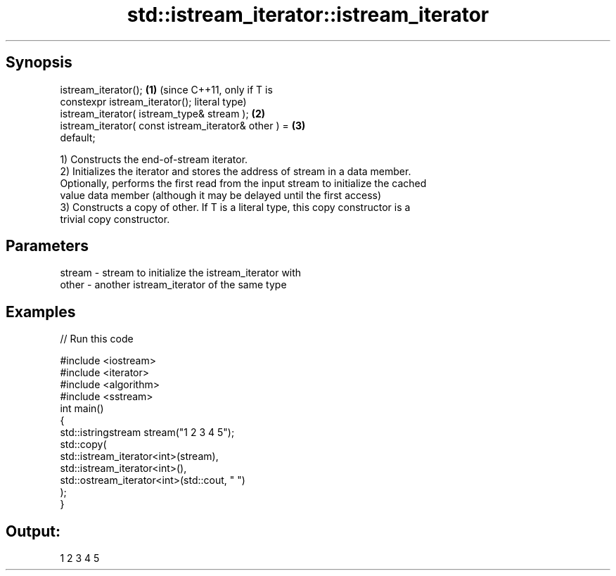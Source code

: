 .TH std::istream_iterator::istream_iterator 3 "Apr 19 2014" "1.0.0" "C++ Standard Libary"
.SH Synopsis
   istream_iterator();                                   \fB(1)\fP (since C++11, only if T is
   constexpr istream_iterator();                             literal type)
   istream_iterator( istream_type& stream );             \fB(2)\fP
   istream_iterator( const istream_iterator& other ) =   \fB(3)\fP
   default;

   1) Constructs the end-of-stream iterator.
   2) Initializes the iterator and stores the address of stream in a data member.
   Optionally, performs the first read from the input stream to initialize the cached
   value data member (although it may be delayed until the first access)
   3) Constructs a copy of other. If T is a literal type, this copy constructor is a
   trivial copy constructor.

.SH Parameters

   stream - stream to initialize the istream_iterator with
   other  - another istream_iterator of the same type

.SH Examples

   
// Run this code

 #include <iostream>
 #include <iterator>
 #include <algorithm>
 #include <sstream>
 int main()
 {
     std::istringstream stream("1 2 3 4 5");
     std::copy(
         std::istream_iterator<int>(stream),
         std::istream_iterator<int>(),
         std::ostream_iterator<int>(std::cout, " ")
     );
 }

.SH Output:

 1 2 3 4 5
